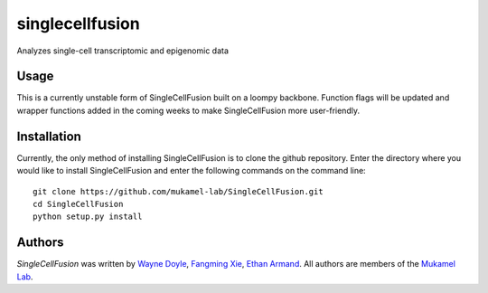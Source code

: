 singlecellfusion
================

Analyzes single-cell transcriptomic and epigenomic data

Usage
-----
This is a currently unstable form of SingleCellFusion built on a loompy backbone. Function flags will be updated and wrapper functions added in the coming weeks to make SingleCellFusion more user-friendly.

Installation
------------
Currently, the only method of installing SingleCellFusion is to clone the github repository. Enter the directory where you would like to install SingleCellFusion and enter the following commands on the command line::
    
    git clone https://github.com/mukamel-lab/SingleCellFusion.git
    cd SingleCellFusion
    python setup.py install


Authors
-------

`SingleCellFusion` was written by `Wayne Doyle <widoyle@ucsd.edu>`_, `Fangming Xie <f7xie@ucsd.edu>`_, `Ethan Armand <earmand@ucsd.edu>`_. All authors are members of the `Mukamel Lab <https://brainome.ucsd.edu>`_.
